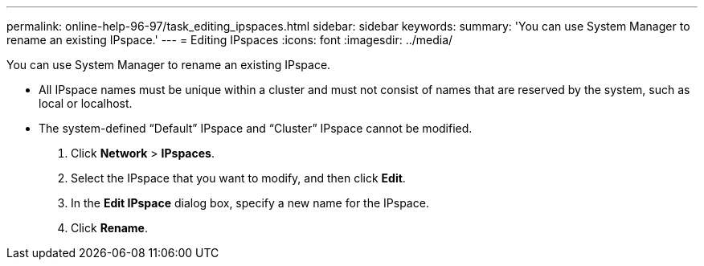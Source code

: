 ---
permalink: online-help-96-97/task_editing_ipspaces.html
sidebar: sidebar
keywords: 
summary: 'You can use System Manager to rename an existing IPspace.'
---
= Editing IPspaces
:icons: font
:imagesdir: ../media/

[.lead]
You can use System Manager to rename an existing IPspace.

* All IPspace names must be unique within a cluster and must not consist of names that are reserved by the system, such as local or localhost.
* The system-defined "`Default`" IPspace and "`Cluster`" IPspace cannot be modified.

. Click *Network* > *IPspaces*.
. Select the IPspace that you want to modify, and then click *Edit*.
. In the *Edit IPspace* dialog box, specify a new name for the IPspace.
. Click *Rename*.
